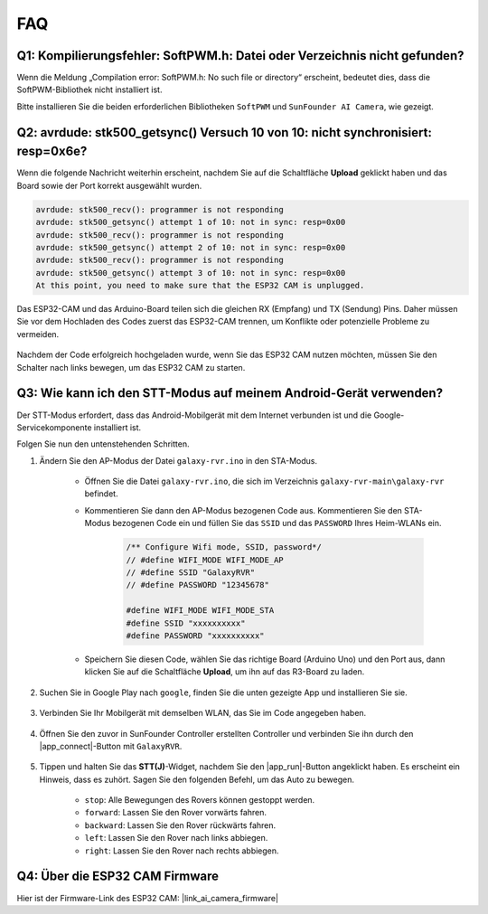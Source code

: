 FAQ
==============

Q1: Kompilierungsfehler: SoftPWM.h: Datei oder Verzeichnis nicht gefunden?
---------------------------------------------------------------------------------
Wenn die Meldung „Compilation error: SoftPWM.h: No such file or directory“ erscheint, bedeutet dies, dass die SoftPWM-Bibliothek nicht installiert ist.

Bitte installieren Sie die beiden erforderlichen Bibliotheken ``SoftPWM`` und ``SunFounder AI Camera``, wie gezeigt.

    .. raw:: html

        <video width="600" loop autoplay muted>
            <source src="_static/video/install_softpwm.mp4" type="video/mp4">
            Ihr Browser unterstützt das Video-Tag nicht.
        </video>


Q2: avrdude: stk500_getsync() Versuch 10 von 10: nicht synchronisiert: resp=0x6e?
-----------------------------------------------------------------------------------------
Wenn die folgende Nachricht weiterhin erscheint, nachdem Sie auf die Schaltfläche **Upload** geklickt haben und das Board sowie der Port korrekt ausgewählt wurden.

.. code-block::
    
    avrdude: stk500_recv(): programmer is not responding
    avrdude: stk500_getsync() attempt 1 of 10: not in sync: resp=0x00
    avrdude: stk500_recv(): programmer is not responding
    avrdude: stk500_getsync() attempt 2 of 10: not in sync: resp=0x00
    avrdude: stk500_recv(): programmer is not responding
    avrdude: stk500_getsync() attempt 3 of 10: not in sync: resp=0x00
    At this point, you need to make sure that the ESP32 CAM is unplugged.

Das ESP32-CAM und das Arduino-Board teilen sich die gleichen RX (Empfang) und TX (Sendung) Pins. Daher müssen Sie vor dem Hochladen des Codes zuerst das ESP32-CAM trennen, um Konflikte oder potenzielle Probleme zu vermeiden.

    .. image:: img/camera_upload.png
        :width: 600

Nachdem der Code erfolgreich hochgeladen wurde, wenn Sie das ESP32 CAM nutzen möchten, müssen Sie den Schalter nach links bewegen, um das ESP32 CAM zu starten.

    .. image:: img/camera_run.png
        :width: 600

.. _stt_android:

Q3: Wie kann ich den STT-Modus auf meinem Android-Gerät verwenden?
------------------------------------------------------------------------

Der STT-Modus erfordert, dass das Android-Mobilgerät mit dem Internet verbunden ist und die Google-Servicekomponente installiert ist.

Folgen Sie nun den untenstehenden Schritten.

#. Ändern Sie den AP-Modus der Datei ``galaxy-rvr.ino`` in den STA-Modus.

    * Öffnen Sie die Datei ``galaxy-rvr.ino``, die sich im Verzeichnis ``galaxy-rvr-main\galaxy-rvr`` befindet. 
    * Kommentieren Sie dann den AP-Modus bezogenen Code aus. Kommentieren Sie den STA-Modus bezogenen Code ein und füllen Sie das ``SSID`` und das ``PASSWORD`` Ihres Heim-WLANs ein.

        .. code-block:: arduino

            /** Configure Wifi mode, SSID, password*/
            // #define WIFI_MODE WIFI_MODE_AP
            // #define SSID "GalaxyRVR"
            // #define PASSWORD "12345678"

            #define WIFI_MODE WIFI_MODE_STA
            #define SSID "xxxxxxxxxx"
            #define PASSWORD "xxxxxxxxxx"

    * Speichern Sie diesen Code, wählen Sie das richtige Board (Arduino Uno) und den Port aus, dann klicken Sie auf die Schaltfläche **Upload**, um ihn auf das R3-Board zu laden.

#. Suchen Sie in Google Play nach ``google``, finden Sie die unten gezeigte App und installieren Sie sie.

    .. image:: img/google_voice.png

#. Verbinden Sie Ihr Mobilgerät mit demselben WLAN, das Sie im Code angegeben haben.

    .. image:: img/sta_wifi.png

#. Öffnen Sie den zuvor in SunFounder Controller erstellten Controller und verbinden Sie ihn durch den |app_connect|-Button mit ``GalaxyRVR``.

    .. image:: img/app/camera_connect.png


#. Tippen und halten Sie das **STT(J)**-Widget, nachdem Sie den |app_run|-Button angeklickt haben. Es erscheint ein Hinweis, dass es zuhört. Sagen Sie den folgenden Befehl, um das Auto zu bewegen.

    .. image:: img/app/play_speech.png

    * ``stop``: Alle Bewegungen des Rovers können gestoppt werden.
    * ``forward``: Lassen Sie den Rover vorwärts fahren.
    * ``backward``: Lassen Sie den Rover rückwärts fahren.
    * ``left``: Lassen Sie den Rover nach links abbiegen.
    * ``right``: Lassen Sie den Rover nach rechts abbiegen.

Q4: Über die ESP32 CAM Firmware
---------------------------------------------------

Hier ist der Firmware-Link des ESP32 CAM: |link_ai_camera_firmware|

